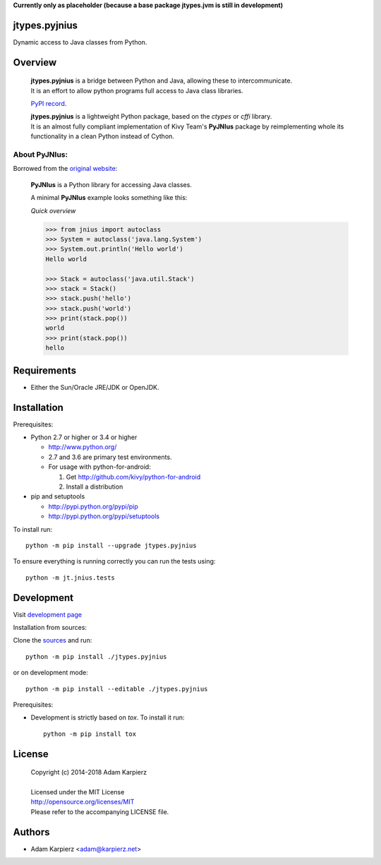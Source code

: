 **Currently only as placeholder (because a base package jtypes.jvm is still in development)**

jtypes.pyjnius
==============

Dynamic access to Java classes from Python.

Overview
========

  | **jtypes.pyjnius** is a bridge between Python and Java, allowing these to intercommunicate.
  | It is an effort to allow python programs full access to Java class libraries.

  `PyPI record <https://pypi.python.org/pypi/jtypes.pyjnius>`__.

  | **jtypes.pyjnius** is a lightweight Python package, based on the *ctypes* or *cffi* library.
  | It is an almost fully compliant implementation of Kivy Team's **PyJNIus** package
    by reimplementing whole its functionality in a clean Python instead of Cython.

About PyJNIus:
--------------

Borrowed from the `original website <https://pyjnius.readthedocs.io>`__:

  **PyJNIus** is a Python library for accessing Java classes.

  A minimal **PyJNIus** example looks something like this:

  *Quick overview*

  .. --------------

  .. code:: python

     >>> from jnius import autoclass
     >>> System = autoclass('java.lang.System')
     >>> System.out.println('Hello world')
     Hello world

     >>> Stack = autoclass('java.util.Stack')
     >>> stack = Stack()
     >>> stack.push('hello')
     >>> stack.push('world')
     >>> print(stack.pop())
     world
     >>> print(stack.pop())
     hello

Requirements
============

- Either the Sun/Oracle JRE/JDK or OpenJDK.

Installation
============

Prerequisites:

+ Python 2.7 or higher or 3.4 or higher

  * http://www.python.org/
  * 2.7 and 3.6 are primary test environments.
  * For usage with python-for-android:

    #. Get http://github.com/kivy/python-for-android
    #. Install a distribution

+ pip and setuptools

  * http://pypi.python.org/pypi/pip
  * http://pypi.python.org/pypi/setuptools

To install run::

    python -m pip install --upgrade jtypes.pyjnius

To ensure everything is running correctly you can run the tests using::

    python -m jt.jnius.tests

Development
===========

Visit `development page <https://github.com/karpierz/jtypes.pyjnius>`__

Installation from sources:

Clone the `sources <https://github.com/karpierz/jtypes.pyjnius>`__ and run::

    python -m pip install ./jtypes.pyjnius

or on development mode::

    python -m pip install --editable ./jtypes.pyjnius

Prerequisites:

+ Development is strictly based on *tox*. To install it run::

    python -m pip install tox

License
=======

  | Copyright (c) 2014-2018 Adam Karpierz
  |
  | Licensed under the MIT License
  | http://opensource.org/licenses/MIT
  | Please refer to the accompanying LICENSE file.

Authors
=======

* Adam Karpierz <adam@karpierz.net>
